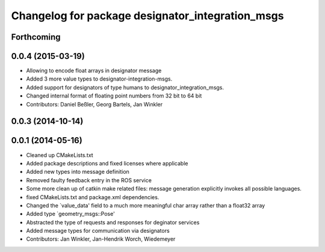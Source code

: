 ^^^^^^^^^^^^^^^^^^^^^^^^^^^^^^^^^^^^^^^^^^^^^^^^^
Changelog for package designator_integration_msgs
^^^^^^^^^^^^^^^^^^^^^^^^^^^^^^^^^^^^^^^^^^^^^^^^^

Forthcoming
-----------

0.0.4 (2015-03-19)
------------------
* Allowing to encode float arrays in designator message
* Added 3 more value types to designator-integration-msgs.
* Added support for designators of type humans to designator_integration_msgs.
* Changed internal format of floating point numbers from 32 bit to 64 bit
* Contributors: Daniel Beßler, Georg Bartels, Jan Winkler

0.0.3 (2014-10-14)
------------------

0.0.1 (2014-05-16)
------------------
* Cleaned up CMakeLists.txt
* Added package descriptions and fixed licenses where applicable
* Added new types into message definition
* Removed faulty feedback entry in the ROS service
* Some more clean up of catkin make related files: message generation explicitly invokes all possible languages.
* fixed CMakeLists.txt and package.xml dependencies.
* Changed the `value_data' field to a much more meaningful char array rather than a float32 array
* Added type `geometry_msgs::Pose'
* Abstracted the type of requests and responses for deginator services
* Added message types for communication via designators
* Contributors: Jan Winkler, Jan-Hendrik Worch, Wiedemeyer
